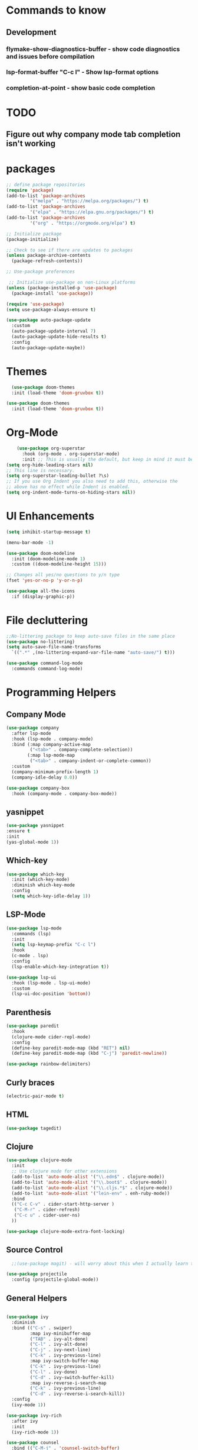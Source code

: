 * Commands to know
** Development
*** flymake-show-diagnostics-buffer - show code diagnostics and issues before compilation
*** lsp-format-buffer "C-c l" - Show lsp-format options
*** completion-at-point - show basic code completion

* TODO
** Figure out why company mode tab completion isn't working




* packages

#+begin_src emacs-lisp
  ;; define package repositories
  (require 'package)
  (add-to-list 'package-archives
	       '("melpa" . "https://melpa.org/packages/") t)
  (add-to-list 'package-archives
	       '("elpa" . "https://elpa.gnu.org/packages/") t)
  (add-to-list 'package-archives
	       '("org" . "https://orgmode.org/elpa") t)

  ;; Initialize package
  (package-initialize)

  ;; Check to see if there are updates to packages
  (unless package-archive-contents
    (package-refresh-contents))

  ;; Use-package preferences

   ;; Initialize use-package on non-Linux platforms
  (unless (package-installed-p 'use-package)
    (package-install 'use-package))

  (require 'use-package)
  (setq use-package-always-ensure t)

  (use-package auto-package-update
    :custom
    (auto-package-update-interval 7)
    (auto-package-update-hide-results t)
    :config
    (auto-package-update-maybe))
#+end_src

* Themes
#+begin_src emacs-lisp
    (use-package doom-themes
	:init (load-theme 'doom-gruvbox t))

  (use-package doom-themes
    :init (load-theme 'doom-gruvbox t))
#+end_src

* Org-Mode
#+begin_src emacs-lisp
    (use-package org-superstar
      :hook (org-mode . org-superstar-mode)
      :init ;; This is usually the default, but keep in mind it must be nil
(setq org-hide-leading-stars nil)
;; This line is necessary.
(setq org-superstar-leading-bullet ?\s)
;; If you use Org Indent you also need to add this, otherwise the
;; above has no effect while Indent is enabled.
(setq org-indent-mode-turns-on-hiding-stars nil))
#+end_src

* UI Enhancements
#+begin_src emacs-lisp
(setq inhibit-startup-message t)

(menu-bar-mode -1)

(use-package doom-modeline
  :init (doom-modeline-mode 1)
  :custom ((doom-modeline-height 15)))

;; Changes all yes/no questions to y/n type
(fset 'yes-or-no-p 'y-or-n-p)

(use-package all-the-icons
  :if (display-graphic-p))
#+end_src

* File decluttering
#+begin_src emacs-lisp
;;No-littering package to keep auto-save files in the same place
(use-package no-littering)
(setq auto-save-file-name-transforms
  `((".*" ,(no-littering-expand-var-file-name "auto-save/") t)))

(use-package command-log-mode
  :commands command-log-mode)
#+end_src

* Programming Helpers
** Company Mode
#+begin_src emacs-lisp
(use-package company
  :after lsp-mode
  :hook (lsp-mode . company-mode)
  :bind (:map company-active-map
         ("<tab>" . company-complete-selection))
        (:map lsp-mode-map
         ("<tab>" . company-indent-or-complete-common))
  :custom
  (company-minimum-prefix-length 1)
  (company-idle-delay 0.0))

(use-package company-box
  :hook (company-mode . company-box-mode))
#+end_src

** yasnippet
#+begin_src emacs-lisp
(use-package yasnippet
:ensure t
:init
(yas-global-mode 1))
#+end_src


** Which-key
#+begin_src emacs-lisp
  (use-package which-key
    :init (which-key-mode)
    :diminish which-key-mode
    :config
    (setq which-key-idle-delay 1))
#+end_src

** LSP-Mode
#+begin_src emacs-lisp
  (use-package lsp-mode
    :commands (lsp)
    :init
    (setq lsp-keymap-prefix "C-c l")
    :hook
    (c-mode . lsp)
    :config
    (lsp-enable-which-key-integration t))

  (use-package lsp-ui
    :hook (lsp-mode . lsp-ui-mode)
    :custom
    (lsp-ui-doc-position 'bottom))
#+end_src

** Parenthesis

#+begin_src emacs-lisp
  (use-package paredit
    :hook
    (clojure-mode cider-repl-mode)
    :config
    (define-key paredit-mode-map (kbd "RET") nil)
    (define-key paredit-mode-map (kbd "C-j") 'paredit-newline))

  (use-package rainbow-delimiters)

#+end_src

** Curly braces
#+begin_src emacs-lisp
 (electric-pair-mode t)
#+end_src

** HTML
#+begin_src emacs-lisp
(use-package tagedit)
#+end_src

** Clojure
#+begin_src emacs-lisp
(use-package clojure-mode
  :init
  ;; Use clojure mode for other extensions
  (add-to-list 'auto-mode-alist '("\\.edn$" . clojure-mode))
  (add-to-list 'auto-mode-alist '("\\.boot$" . clojure-mode))
  (add-to-list 'auto-mode-alist '("\\.cljs.*$" . clojure-mode))
  (add-to-list 'auto-mode-alist '("lein-env" . enh-ruby-mode))
  :bind
  (("C-c C-v" . cider-start-http-server )
   ("C-M-r" . cider-refresh)
   ("C-c u" . cider-user-ns)
  ))

(use-package clojure-mode-extra-font-locking)

#+end_src

** Source Control

#+begin_src emacs-lisp
  ;;(use-package magit) - will worry about this when I actually learn to use it
  
(use-package projectile
  :config (projectile-global-mode))

#+end_src


** General Helpers

#+begin_src emacs-lisp

(use-package ivy
  :diminish
  :bind (("C-s" . swiper)
         :map ivy-minibuffer-map
         ("TAB" . ivy-alt-done)
         ("C-l" . ivy-alt-done)
         ("C-j" . ivy-next-line)
         ("C-k" . ivy-previous-line)
         :map ivy-switch-buffer-map
         ("C-k" . ivy-previous-line)
         ("C-l" . ivy-done)
         ("C-d" . ivy-switch-buffer-kill)
         :map ivy-reverse-i-search-map
         ("C-k" . ivy-previous-line)
         ("C-d" . ivy-reverse-i-search-kill))
  :config
  (ivy-mode 1))

(use-package ivy-rich
  :after ivy
  :init
  (ivy-rich-mode 1))

(use-package counsel
  :bind (("C-M-j" . 'counsel-switch-buffer)
         :map minibuffer-local-map
         ("C-r" . 'counsel-minibuffer-history))
  :custom
  (counsel-linux-app-format-function #'counsel-linux-app-format-function-name-only)
  :config
  (counsel-mode 1))

(use-package ivy-prescient
  :after counsel
  :custom
  (ivy-prescient-enable-filtering nil)
  :config
  ;; Uncomment the following line to have sorting remembered across sessions!
  ;(prescient-persist-mode 1)
  (ivy-prescient-mode 1))

(use-package helpful
  :commands (helpful-callable helpful-variable helpful-command helpful-key)
  :custom
  (counsel-describe-function-function #'helpful-callable)
  (counsel-describe-variable-function #'helpful-variable)
  :bind
  ([remap describe-function] . counsel-describe-function)
  ([remap describe-command] . helpful-command)
  ([remap describe-variable] . counsel-describe-variable)
  ([remap describe-key] . helpful-key))
#+end_src

** Cider

#+begin_src emacs-lisp
  (use-package cider

    :config
    (defun cider-start-http-server ()
      (interactive)
      (cider-load-current-buffer)
      (let ((ns (cider-current-ns)))
	(cider-repl-set-ns ns)
	(cider-interactive-eval (format "(println '(def server (%s/start))) (println 'server)" ns))
	(cider-interactive-eval (format "(def server (%s/start)) (println server)" ns))))

    (defun cider-refresh ()
      (interactive)
      (cider-interactive-eval (format "(user/reset)")))

    (defun cider-user-ns ()
      (interactive)
      (cider-repl-set-ns "user"))


    :bind
    ("C-c u" . cider-user-ns))
#+end_src
